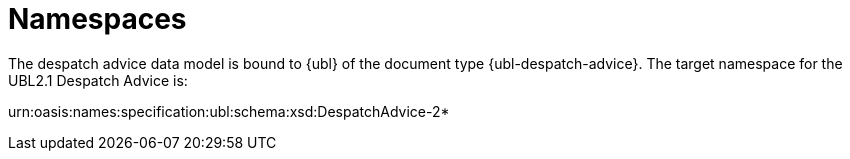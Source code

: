 [[namespaces]]
= Namespaces

The despatch advice data model is bound to {ubl} of the document type {ubl-despatch-advice}. The target namespace for the UBL2.1 Despatch Advice is:

urn:oasis:names:specification:ubl:schema:xsd:DespatchAdvice-2*

